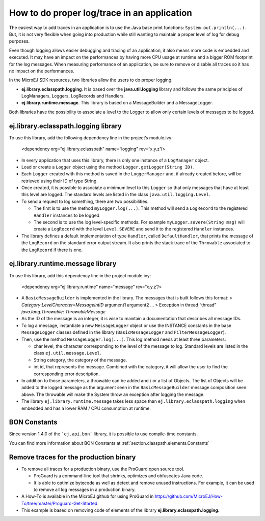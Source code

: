 How to do proper log/trace in an application
============================================

The easiest way to add traces in an application is to use the Java base
print functions: ``System.out.println(...)``. But, it is not very
flexible when going into production while still wanting to maintain a
proper level of log for debug purposes.

Even though logging allows easier debugging and tracing of an
application, it also means more code is embedded and executed. It may
have an impact on the performances by having more CPU usage at runtime
and a bigger ROM footprint for the log messages. When measuring
performance of an application, be sure to remove or disable all traces
so it has no impact on the performances.

In the MicroEJ SDK resources, two libraries allow the users to do proper
logging.

-  **ej.library.eclasspath.logging**. It is based over the
   **java.util.logging** library and follows the same principles of
   LogManagers, Loggers, LogRecords and Handlers.
-  **ej.library.runtime.message**. This library is based on a
   MessageBuilder and a MessageLogger.

Both libraries have the possibility to associate a level to the Logger
to allow only certain levels of messages to be logged.

ej.library.eclasspath.logging library
-------------------------------------

To use this library, add the following dependency line in the project’s
module.ivy:

   <dependency org=“ej.library.eclasspath” name=“logging” rev=“x.y.z”/>

-  In every application that uses this library, there is only one
   instance of a ``LogManager`` object.
-  Load or create a ``Logger`` object using the method
   ``Logger.getLogger(String ID)``.
-  Each ``Logger`` created with this method is saved in the
   ``LoggerManager`` and, if already created before, will be retrieved
   using their ID of type String.
-  Once created, it is possible to associate a minimum level to this
   ``Logger`` so that only messages that have at least this level are
   logged. The standard levels are listed in the class
   ``java.util.logging.Level``.
-  To send a request to log something, there are two possibilities.

   -  The first is to use the method ``myLogger.log(...)``. This method
      will send a ``LogRecord`` to the registered ``Handler`` instances
      to be logged.
   -  The second is to use the log level-specific methods. For example
      ``myLogger.severe(String msg)`` will create a ``LogRecord`` with
      the level ``Level.SEVERE`` and send it to the registered
      ``Handler`` instances.

-  The library defines a default implementation of type ``Handler``,
   called ``DefaultHandler``, that prints the message of the
   ``LogRecord`` on the standard error output stream. It also prints the
   stack trace of the ``Throwable`` associated to the ``LogRecord`` if
   there is one.

ej.library.runtime.message library
----------------------------------

To use this library, add this dependency line in the project module.ivy:

   <dependency org=“ej.library.runtime” name=“message” rev=“x.y.z”/>

-  A ``BasicMessageBuilder`` is implemented in the library. The messages
   that is built follows this format: >
   *Category*:*LevelCharacter*\ =\ *MessageIntID* argument1 argument2 …
   > Exception in thread “thread” *java.lang.Throwable*:
   *ThrowableMessage*

-  As the ID of the message is an integer, it is wise to maintain a
   documentation that describes all message IDs.

-  To log a message, instantiate a new ``MessageLogger`` object or use
   the INSTANCE constants in the base ``MessageLogger`` classes defined
   in the library (``BasicMessageLogger`` and ``FilterMessageLogger``).

-  Then, use the method ``MessageLogger.log(...)``. This log method
   needs at least three parameters:

   -  char level, the character corresponding to the level of the
      message to log. Standard levels are listed in the class
      ``ej.util.message.Level``.
   -  String category, the category of the message.
   -  int id, that represents the message. Combined with the category,
      it will allow the user to find the corresponding error
      description.

-  In addition to those parameters, a throwable can be added and / or a
   list of Objects. The list of Objects will be added to the logged
   message as the argument seen in the ``BasicMessageBuilder`` message
   composition seen above. The throwable will make the System throw an
   exception after logging the message.

-  The library ``ej.library.runtime.message`` takes less space than
   ``ej.library.eclasspath.logging`` when embedded and has a lower RAM /
   CPU consumption at runtime.

BON Constants
-------------

Since version 1.4.0 of the ```ej.api.bon``` library, it is possible to use compile-time constants.

You can find more information about BON Constants at :ref:`section.classpath.elements.Constants`

Remove traces for the production binary
---------------------------------------

-  To remove all traces for a production binary, use the ProGuard open
   source tool.

   -  ProGuard is a command-line tool that shrinks, optimizes and
      obfuscates Java code.
   -  It is able to optimize bytecode as well as detect and remove
      unused instructions. For example, it can be used to remove all log
      messages in a production binary.

-  A How-To is available in the MicroEJ github for using ProGuard in
   https://github.com/MicroEJ/How-To/tree/master/Proguard-Get-Started.
-  This example is based on removing code of elements of the library
   **ej.library.eclasspath.logging**.

..
   | Copyright 2008-2020, MicroEJ Corp. Content in this space is free 
   for read and redistribute. Except if otherwise stated, modification 
   is subject to MicroEJ Corp prior approval.
   | MicroEJ is a trademark of MicroEJ Corp. All other trademarks and 
   copyrights are the property of their respective owners.
